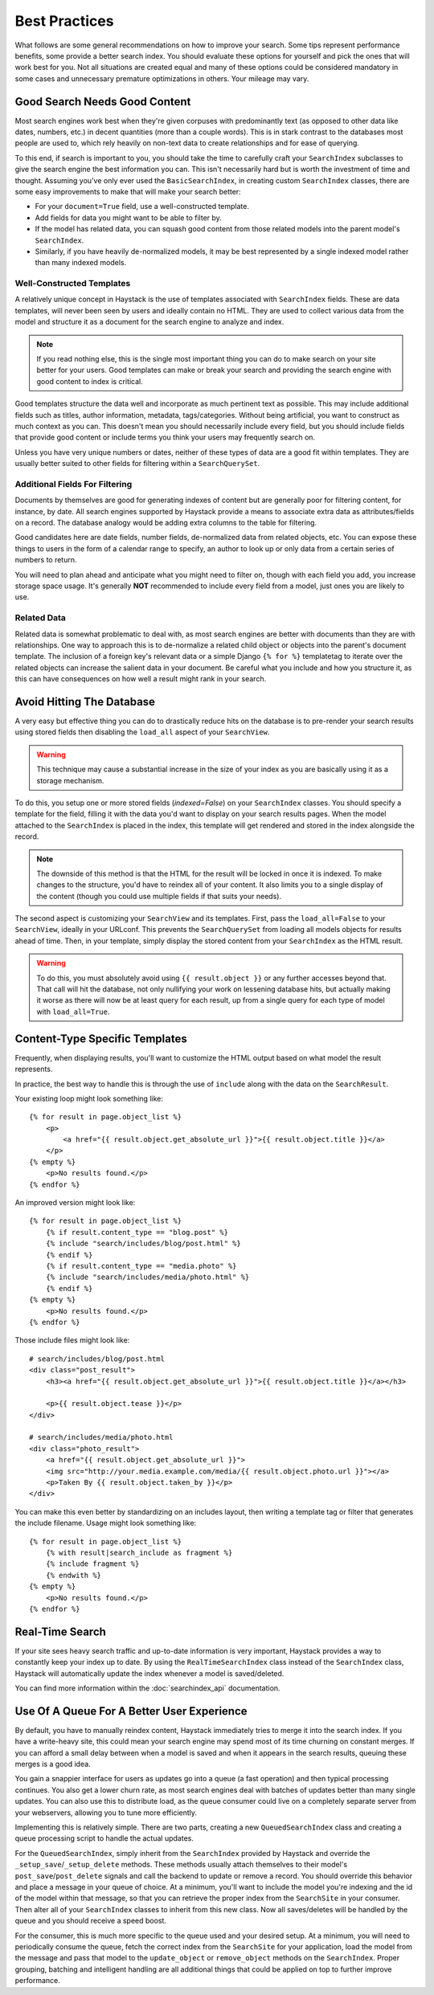 .. _ref-best-practices:

==============
Best Practices
==============

What follows are some general recommendations on how to improve your search.
Some tips represent performance benefits, some provide a better search index.
You should evaluate these options for yourself and pick the ones that will
work best for you. Not all situations are created equal and many of these
options could be considered mandatory in some cases and unnecessary premature
optimizations in others. Your mileage may vary.


Good Search Needs Good Content
==============================

Most search engines work best when they're given corpuses with predominantly
text (as opposed to other data like dates, numbers, etc.) in decent quantities
(more than a couple words). This is in stark contrast to the databases most
people are used to, which rely heavily on non-text data to create relationships
and for ease of querying.

To this end, if search is important to you, you should take the time to
carefully craft your ``SearchIndex`` subclasses to give the search engine the
best information you can. This isn't necessarily hard but is worth the
investment of time and thought. Assuming you've only ever used the
``BasicSearchIndex``, in creating custom ``SearchIndex`` classes, there are
some easy improvements to make that will make your search better:

* For your ``document=True`` field, use a well-constructed template.
* Add fields for data you might want to be able to filter by.
* If the model has related data, you can squash good content from those
  related models into the parent model's ``SearchIndex``.
* Similarly, if you have heavily de-normalized models, it may be best
  represented by a single indexed model rather than many indexed models.

Well-Constructed Templates
--------------------------

A relatively unique concept in Haystack is the use of templates associated with
``SearchIndex`` fields. These are data templates, will never been seen by users
and ideally contain no HTML. They are used to collect various data from the
model and structure it as a document for the search engine to analyze and index.

.. note::

    If you read nothing else, this is the single most important thing you can
    do to make search on your site better for your users. Good templates can
    make or break your search and providing the search engine with good content
    to index is critical.

Good templates structure the data well and incorporate as much pertinent text
as possible. This may include additional fields such as titles, author
information, metadata, tags/categories. Without being artificial, you want to
construct as much context as you can. This doesn't mean you should necessarily
include every field, but you should include fields that provide good content
or include terms you think your users may frequently search on.

Unless you have very unique numbers or dates, neither of these types of data
are a good fit within templates. They are usually better suited to other
fields for filtering within a ``SearchQuerySet``.

Additional Fields For Filtering
-------------------------------

Documents by themselves are good for generating indexes of content but are
generally poor for filtering content, for instance, by date. All search engines
supported by Haystack provide a means to associate extra data as
attributes/fields on a record. The database analogy would be adding extra
columns to the table for filtering.

Good candidates here are date fields, number fields, de-normalized data from
related objects, etc. You can expose these things to users in the form of a
calendar range to specify, an author to look up or only data from a certain
series of numbers to return.

You will need to plan ahead and anticipate what you might need to filter on,
though with each field you add, you increase storage space usage. It's generally
**NOT** recommended to include every field from a model, just ones you are
likely to use.

Related Data
------------

Related data is somewhat problematic to deal with, as most search engines are
better with documents than they are with relationships. One way to approach this
is to de-normalize a related child object or objects into the parent's document
template. The inclusion of a foreign key's relevant data or a simple Django
``{% for %}`` templatetag to iterate over the related objects can increase the
salient data in your document. Be careful what you include and how you structure
it, as this can have consequences on how well a result might rank in your
search.


Avoid Hitting The Database
==========================

A very easy but effective thing you can do to drastically reduce hits on the
database is to pre-render your search results using stored fields then disabling
the ``load_all`` aspect of your ``SearchView``.

.. warning::

    This technique may cause a substantial increase in the size of your index
    as you are basically using it as a storage mechanism.

To do this, you setup one or more stored fields (`indexed=False`) on your
``SearchIndex`` classes. You should specify a template for the field, filling it
with the data you'd want to display on your search results pages. When the model
attached to the ``SearchIndex`` is placed in the index, this template will get
rendered and stored in the index alongside the record.

.. note::

    The downside of this method is that the HTML for the result will be locked
    in once it is indexed. To make changes to the structure, you'd have to
    reindex all of your content. It also limits you to a single display of the
    content (though you could use multiple fields if that suits your needs).

The second aspect is customizing your ``SearchView`` and its templates. First,
pass the ``load_all=False`` to your ``SearchView``, ideally in your URLconf.
This prevents the ``SearchQuerySet`` from loading all models objects for results
ahead of time. Then, in your template, simply display the stored content from
your ``SearchIndex`` as the HTML result.

.. warning::

    To do this, you must absolutely avoid using ``{{ result.object }}`` or any
    further accesses beyond that. That call will hit the database, not only
    nullifying your work on lessening database hits, but actually making it
    worse as there will now be at least query for each result, up from a single
    query for each type of model with ``load_all=True``.


Content-Type Specific Templates
===============================

Frequently, when displaying results, you'll want to customize the HTML output
based on what model the result represents.

In practice, the best way to handle this is through the use of ``include``
along with the data on the ``SearchResult``.

Your existing loop might look something like::

    {% for result in page.object_list %}
        <p>
            <a href="{{ result.object.get_absolute_url }}">{{ result.object.title }}</a>
        </p>
    {% empty %}
        <p>No results found.</p>
    {% endfor %}

An improved version might look like::

    {% for result in page.object_list %}
        {% if result.content_type == "blog.post" %}
        {% include "search/includes/blog/post.html" %}
        {% endif %}
        {% if result.content_type == "media.photo" %}
        {% include "search/includes/media/photo.html" %}
        {% endif %}
    {% empty %}
        <p>No results found.</p>
    {% endfor %}

Those include files might look like::

    # search/includes/blog/post.html
    <div class="post_result">
        <h3><a href="{{ result.object.get_absolute_url }}">{{ result.object.title }}</a></h3>
        
        <p>{{ result.object.tease }}</p>
    </div>
    
    # search/includes/media/photo.html
    <div class="photo_result">
        <a href="{{ result.object.get_absolute_url }}">
        <img src="http://your.media.example.com/media/{{ result.object.photo.url }}"></a>
        <p>Taken By {{ result.object.taken_by }}</p>
    </div>

You can make this even better by standardizing on an includes layout, then
writing a template tag or filter that generates the include filename. Usage
might look something like::

    {% for result in page.object_list %}
        {% with result|search_include as fragment %}
        {% include fragment %}
        {% endwith %}
    {% empty %}
        <p>No results found.</p>
    {% endfor %}


Real-Time Search
================

If your site sees heavy search traffic and up-to-date information is very important,
Haystack provides a way to constantly keep your index up to date. By using the
``RealTimeSearchIndex`` class instead of the ``SearchIndex`` class, Haystack will
automatically update the index whenever a model is saved/deleted.

You can find more information within the :doc:`searchindex_api` documentation.


Use Of A Queue For A Better User Experience
===========================================

By default, you have to manually reindex content, Haystack immediately tries to merge
it into the search index. If you have a write-heavy site, this could mean your
search engine may spend most of its time churning on constant merges. If you can 
afford a small delay between when a model is saved and when it appears in the 
search results, queuing these merges is a good idea.

You gain a snappier interface for users as updates go into a queue (a fast
operation) and then typical processing continues. You also get a lower churn
rate, as most search engines deal with batches of updates better than many
single updates. You can also use this to distribute load, as the queue consumer
could live on a completely separate server from your webservers, allowing you
to tune more efficiently.

Implementing this is relatively simple. There are two parts, creating a new
``QueuedSearchIndex`` class and creating a queue processing script to handle the
actual updates.

For the ``QueuedSearchIndex``, simply inherit from the ``SearchIndex`` provided
by Haystack and override the ``_setup_save``/``_setup_delete`` methods. These
methods usually attach themselves to their model's ``post_save``/``post_delete``
signals and call the backend to update or remove a record. You should override 
this behavior and place a message in your queue of choice. At a minimum, you'll 
want to include the model you're indexing and the id of the model within that 
message, so that you can retrieve the proper index from the ``SearchSite`` in 
your consumer. Then alter all of your ``SearchIndex`` classes to inherit from 
this new class. Now all saves/deletes will be handled by the queue and you 
should receive a speed boost.

For the consumer, this is much more specific to the queue used and your desired 
setup. At a minimum, you will need to periodically consume the queue, fetch the 
correct index from the ``SearchSite`` for your application, load the model from 
the message and pass that model to the ``update_object`` or ``remove_object`` 
methods on the ``SearchIndex``. Proper grouping, batching and intelligent 
handling are all additional things that could be applied on top to further 
improve performance.
